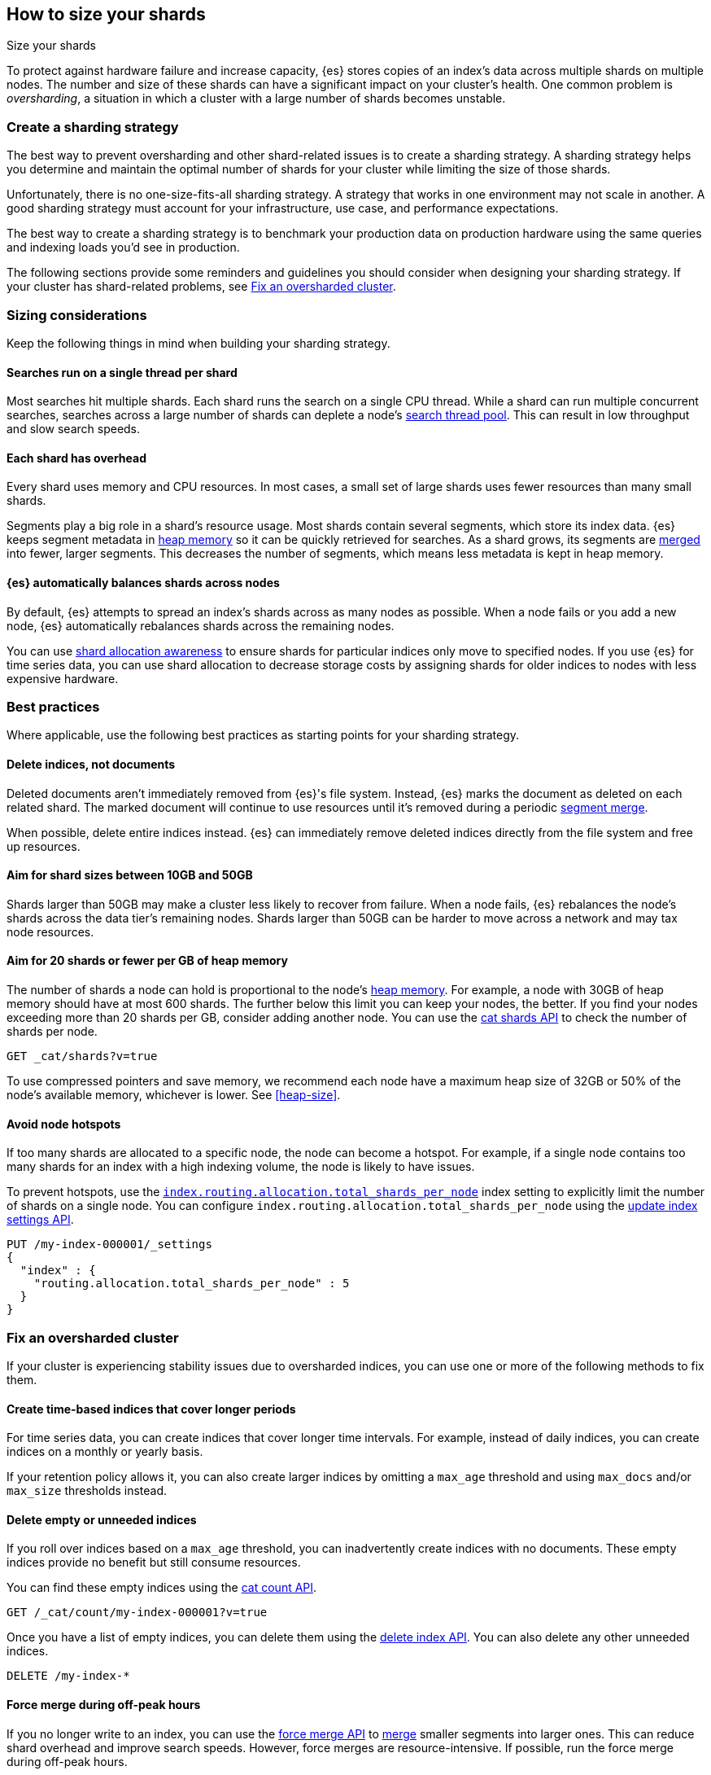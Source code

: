 [[size-your-shards]]
== How to size your shards
++++
<titleabbrev>Size your shards</titleabbrev>
++++

To protect against hardware failure and increase capacity, {es} stores copies of
an index’s data across multiple shards on multiple nodes. The number and size of
these shards can have a significant impact on your cluster's health. One common
problem is _oversharding_, a situation in which a cluster with a large number of
shards becomes unstable.

[discrete]
[[create-a-sharding-strategy]]
=== Create a sharding strategy

The best way to prevent oversharding and other shard-related issues
is to create a sharding strategy. A sharding strategy helps you determine and
maintain the optimal number of shards for your cluster while limiting the size
of those shards.

Unfortunately, there is no one-size-fits-all sharding strategy. A strategy that
works in one environment may not scale in another. A good sharding strategy must
account for your infrastructure, use case, and performance expectations.

The best way to create a sharding strategy is to benchmark your production data
on production hardware using the same queries and indexing loads you'd see in
production.

The following sections provide some reminders and guidelines you should consider
when designing your sharding strategy. If your cluster has shard-related
problems, see <<fix-an-oversharded-cluster>>.

[discrete]
[[shard-sizing-considerations]]
=== Sizing considerations

Keep the following things in mind when building your sharding strategy.

[discrete]
[[single-thread-per-shard]]
==== Searches run on a single thread per shard

Most searches hit multiple shards. Each shard runs the search on a single
CPU thread. While a shard can run multiple concurrent searches, searches across a
large number of shards can deplete a node's <<modules-threadpool,search
thread pool>>. This can result in low throughput and slow search speeds.

[discrete]
[[each-shard-has-overhead]]
==== Each shard has overhead

Every shard uses memory and CPU resources. In most cases, a small
set of large shards uses fewer resources than many small shards.

Segments play a big role in a shard's resource usage. Most shards contain
several segments, which store its index data. {es} keeps segment metadata in
<<heap-size,heap memory>> so it can be quickly retrieved for searches. As a
shard grows, its segments are <<index-modules-merge,merged>> into fewer, larger
segments. This decreases the number of segments, which means less metadata is
kept in heap memory.

[discrete]
[[shard-auto-balance]]
==== {es} automatically balances shards across nodes

By default, {es} attempts to spread an index's shards across as many nodes as
possible. When a node fails or you add a new node, {es} automatically rebalances
shards across the remaining nodes.

You can use <<shard-allocation-awareness,shard allocation awareness>> to ensure
shards for particular indices only move to specified nodes. If you use {es} for
time series data, you can use shard allocation to decrease storage costs by
assigning shards for older indices to nodes with less expensive hardware.

[discrete]
[[shard-size-best-practices]]
=== Best practices

Where applicable, use the following best practices as starting points for your
sharding strategy.

[discrete]
[[delete-indices-not-documents]]
==== Delete indices, not documents

Deleted documents aren't immediately removed from {es}'s file system.
Instead, {es} marks the document as deleted on each related shard. The marked
document will continue to use resources until it's removed during a periodic
<<index-modules-merge,segment merge>>.

When possible, delete entire indices instead. {es} can immediately remove
deleted indices directly from the file system and free up resources.

[discrete]
[[shard-size-recommendation]]
==== Aim for shard sizes between 10GB and 50GB

Shards larger than 50GB may make a cluster less likely to recover from failure.
When a node fails, {es} rebalances the node's shards across the data tier's
remaining nodes. Shards larger than 50GB can be harder to move across a network
and may tax node resources.

[discrete]
[[shard-count-recommendation]]
==== Aim for 20 shards or fewer per GB of heap memory

The number of shards a node can hold is proportional to the node's
<<heap-size,heap memory>>. For example, a node with 30GB of heap memory should
have at most 600 shards. The further below this limit you can keep your nodes,
the better. If you find your nodes exceeding more than 20 shards per GB,
consider adding another node. You can use the <<cat-shards,cat shards API>> to
check the number of shards per node.

[source,console]
----
GET _cat/shards?v=true
----
// TEST[setup:my_index]

To use compressed pointers and save memory, we
recommend each node have a maximum heap size of 32GB or 50% of the node's
available memory, whichever is lower. See <<heap-size>>.


[discrete]
[[avoid-node-hotspots]]
==== Avoid node hotspots

If too many shards are allocated to a specific node, the node can become a
hotspot. For example, if a single node contains too many shards for an index
with a high indexing volume, the node is likely to have issues.

To prevent hotspots, use the
<<total-shards-per-node,`index.routing.allocation.total_shards_per_node`>> index
setting to explicitly limit the number of shards on a single node. You can
configure `index.routing.allocation.total_shards_per_node` using the
<<indices-update-settings,update index settings API>>.

[source,console]
--------------------------------------------------
PUT /my-index-000001/_settings
{
  "index" : {
    "routing.allocation.total_shards_per_node" : 5
  }
}
--------------------------------------------------
// TEST[setup:my_index]


[discrete]
[[fix-an-oversharded-cluster]]
=== Fix an oversharded cluster

If your cluster is experiencing stability issues due to oversharded indices,
you can use one or more of the following methods to fix them.

[discrete]
[[reindex-indices-from-shorter-periods-into-longer-periods]]
==== Create time-based indices that cover longer periods

For time series data, you can create indices that cover longer time intervals.
For example, instead of daily indices, you can create indices on a monthly or
yearly basis.

If your retention policy allows it, you can also create larger indices by
omitting a `max_age` threshold and using `max_docs` and/or `max_size`
thresholds instead.

[discrete]
[[delete-empty-indices]]
==== Delete empty or unneeded indices

If you roll over indices based on a `max_age` threshold,
you can inadvertently create indices with no documents. These empty indices
provide no benefit but still consume resources.

You can find these empty indices using the <<cat-count,cat count API>>.

[source,console]
----
GET /_cat/count/my-index-000001?v=true
----
// TEST[setup:my_index]

Once you have a list of empty indices, you can delete them using the
<<indices-delete-index,delete index API>>. You can also delete any other
unneeded indices.

[source,console]
----
DELETE /my-index-*
----
// TEST[setup:my_index]

[discrete]
[[force-merge-during-off-peak-hours]]
==== Force merge during off-peak hours

If you no longer write to an index, you can use the <<indices-forcemerge,force
merge API>> to <<index-modules-merge,merge>> smaller segments into larger ones.
This can reduce shard overhead and improve search speeds. However, force merges
are resource-intensive. If possible, run the force merge during off-peak hours.

[source,console]
----
POST /my-index-000001/_forcemerge
----
// TEST[setup:my_index]

[discrete]
[[shrink-existing-index-to-fewer-shards]]
==== Shrink an existing index to fewer shards

If you no longer write to an index, you can use the
<<indices-shrink-index,shrink index API>> to reduce its shard count.

[source,console]
----
POST /my-index-000001/_shrink/my-shrunken-index-000001
----
// TEST[s/^/PUT my-index-000001\n{"settings":{"index.number_of_shards":2,"blocks.write":true}}\n/]

[discrete]
[[combine-smaller-indices]]
==== Combine smaller indices

You can also use the <<docs-reindex,reindex API>> to combine indices
with similar mappings into a single large index. For time series data, you could
reindex indices for short time periods into a new index covering a
longer period. For example, you could reindex daily indices from October with a
shared index pattern, such as `my-index-2099.10.11`, into a monthly
`my-index-2099.10` index. After the reindex, delete the smaller indices.

[source,console]
----
POST /_reindex
{
  "source": {
    "index": "my-index-2099.10.*"
  },
  "dest": {
    "index": "my-index-2099.10"
  }
}
----
